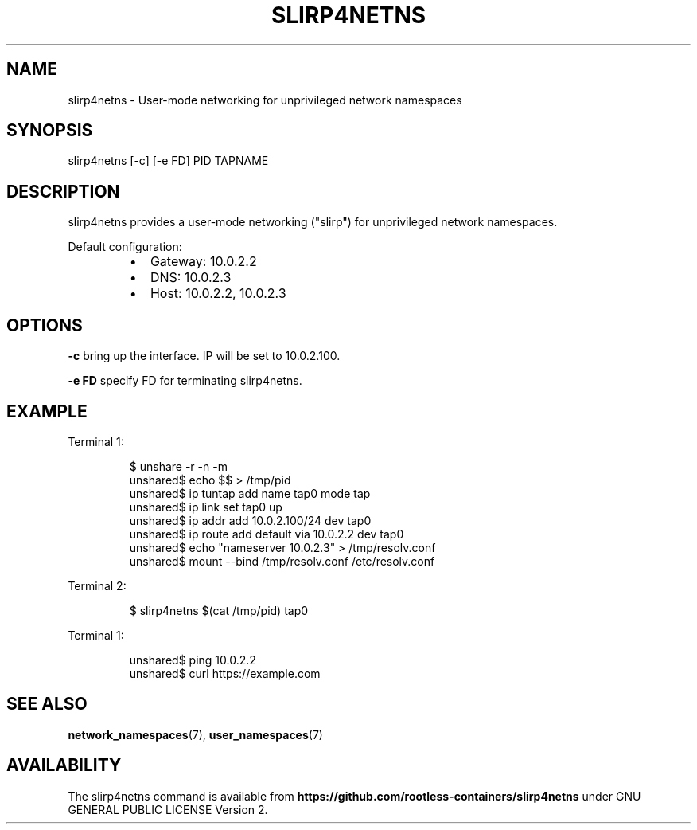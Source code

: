 .nh
.TH SLIRP4NETNS 1 "July 2018" "Rootless Containers" "User Commands"

.SH NAME
.PP
slirp4netns \- User\-mode networking for unprivileged network namespaces


.SH SYNOPSIS
.PP
slirp4netns [\-c] [\-e FD] PID TAPNAME


.SH DESCRIPTION
.PP
slirp4netns provides a user\-mode networking ("slirp") for unprivileged network namespaces.

.PP
Default configuration:

.RS
.IP \(bu 2
Gateway: 10.0.2.2
.IP \(bu 2
DNS: 10.0.2.3
.IP \(bu 2
Host: 10.0.2.2, 10.0.2.3

.RE


.SH OPTIONS
.PP
\fB\-c\fP
bring up the interface. IP will be set to 10.0.2.100.

.PP
\fB\-e FD\fP
specify FD for terminating slirp4netns.


.SH EXAMPLE
.PP
Terminal 1:

.PP
.RS

.nf
$ unshare \-r \-n \-m
unshared$ echo $$ > /tmp/pid
unshared$ ip tuntap add name tap0 mode tap
unshared$ ip link set tap0 up
unshared$ ip addr add 10.0.2.100/24 dev tap0
unshared$ ip route add default via 10.0.2.2 dev tap0
unshared$ echo "nameserver 10.0.2.3" > /tmp/resolv.conf
unshared$ mount \-\-bind /tmp/resolv.conf /etc/resolv.conf

.fi
.RE

.PP
Terminal 2:

.PP
.RS

.nf
$ slirp4netns $(cat /tmp/pid) tap0

.fi
.RE

.PP
Terminal 1:

.PP
.RS

.nf
unshared$ ping 10.0.2.2
unshared$ curl https://example.com

.fi
.RE


.SH SEE ALSO
.PP
\fBnetwork\_namespaces\fP(7), \fBuser\_namespaces\fP(7)


.SH AVAILABILITY
.PP
The slirp4netns command is available from \fBhttps://github.com/rootless\-containers/slirp4netns\fP under GNU GENERAL PUBLIC LICENSE Version 2.
